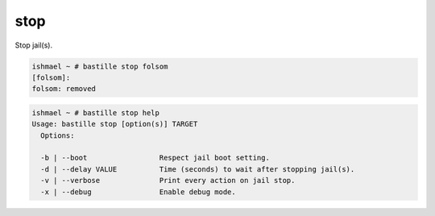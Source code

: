 stop
====

Stop jail(s).

.. code-block:: shell

  ishmael ~ # bastille stop folsom
  [folsom]:
  folsom: removed

.. code-block:: shell

  ishmael ~ # bastille stop help
  Usage: bastille stop [option(s)] TARGET
    Options:

    -b | --boot                 Respect jail boot setting.
    -d | --delay VALUE          Time (seconds) to wait after stopping jail(s).
    -v | --verbose              Print every action on jail stop.
    -x | --debug                Enable debug mode.
